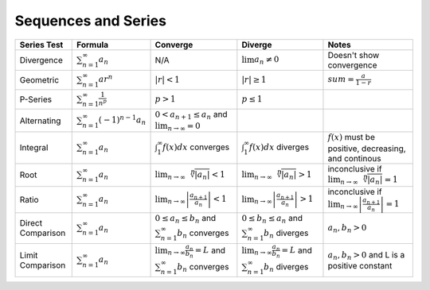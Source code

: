 Sequences and Series
=====================


==================== ========================================== ================================================================================================ ============================================================================================ =================================================================================
 Series Test         Formula                                    Converge                                                                                         Diverge                                                                                      Notes                                                                                                                                                                                                     
==================== ========================================== ================================================================================================ ============================================================================================ =================================================================================  
 Divergence          :math:`\sum_{n=1}^\infty a_n`               N/A                                                                                             :math:`\lim a_n \ne 0`                                                                       Doesn't show convergence                                 
 Geometric           :math:`\sum_{n=1}^\infty ar^n`             :math:`|r| < 1`                                                                                  :math:`|r| \ge 1`                                                                            :math:`sum = \frac{a}{1-r}`                            
 P-Series            :math:`\sum_{n=1}^\infty \frac{1}{n^p}`    :math:`p > 1`                                                                                    :math:`p \le 1`                                                                                    
 Alternating         :math:`\sum_{n=1}^\infty (-1)^{n-1} a_n`   :math:`0 < a_{n+1} \le a_n` and :math:`\lim_{n \to \infty} = 0`                                                                                                                                  
 Integral            :math:`\sum_{n=1}^\infty a_n`              :math:`\int_1^\infty f(x) dx` converges                                                          :math:`\int_1^\infty f(x) dx` diverges                                                       :math:`f(x)` must be positive, decreasing, and continous                                                
 Root                :math:`\sum_{n=1}^\infty a_n`              :math:`\lim_{n\to\infty}\sqrt[n]{|a_n|} < 1`                                                     :math:`\lim_{n\to\infty}\sqrt[n]{|a_n|} > 1`                                                 inconclusive if :math:`\lim_{n\to\infty}\sqrt[n]{|a_n|} = 1`                                                       
 Ratio               :math:`\sum_{n=1}^\infty a_n`              :math:`\lim_{n\to\infty} \left| \frac{a_{n+1}}{a_n}\right| < 1`                                  :math:`\lim_{n\to\infty} \left| \frac{a_{n+1}}{a_n}\right| > 1`                              inconclusive if :math:`\lim_{n\to\infty} \left| \frac{a_{n+1}}{a_n}\right| = 1`                                                                          
 Direct Comparison   :math:`\sum_{n=1}^\infty a_n`              :math:`0 \le a_n \le b_n` and :math:`\sum_{n=1}^{\infty} b_n` converges                          :math:`0 \le b_n \le a_n` and :math:`\sum_{n=1}^{\infty} b_n` diverges                       :math:`a_n,b_n > 0`                                                                                 
 Limit Comparison    :math:`\sum_{n=1}^\infty a_n`              :math:`\lim_{n\to\infty} \frac{a_n}{b_n} = L` and :math:`\sum_{n=1}^{\infty} b_n` converges      :math:`\lim_{n\to\infty} \frac{a_n}{b_n} = L` and :math:`\sum_{n=1}^{\infty} b_n` diverges   :math:`a_n,b_n > 0` and L is a positive constant                                                 
==================== ========================================== ================================================================================================ ============================================================================================ =================================================================================


